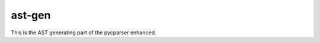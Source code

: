 ===============
ast-gen 
===============

This is the AST generating part of the pycparser enhanced.